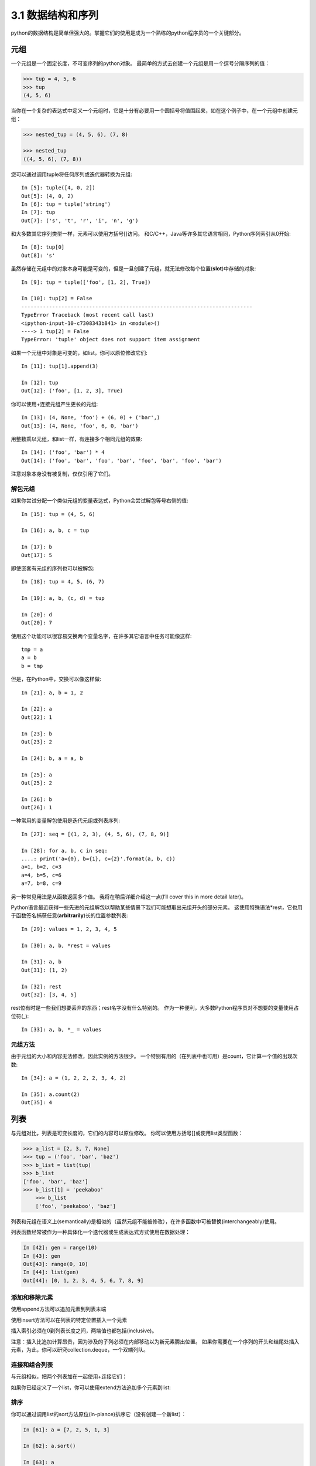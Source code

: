 ===============================
3.1 数据结构和序列
===============================

python的数据结构是简单但强大的。掌握它们的使用是成为一个熟练的python程序员的一个关键部分。

----------
元组
----------

一个元组是一个固定长度，不可变序列的python对象。
最简单的方式去创建一个元组是用一个逗号分隔序列的值：

.. code-block:: python

    >>> tup = 4, 5, 6
    >>> tup
    (4, 5, 6)

当你在一个复杂的表达式中定义一个元组时，它是十分有必要用一个圆括号将值围起来，如在这个例子中，在一个元组中创建元组：

.. code-block:: python

    >>> nested_tup = (4, 5, 6), (7, 8)
	
    >>> nested_tup
    ((4, 5, 6), (7, 8))

您可以通过调用tuple将任何序列或迭代器转换为元组::

	In [5]: tuple([4, 0, 2])
	Out[5]: (4, 0, 2)
	In [6]: tup = tuple('string')
	In [7]: tup
	Out[7]: ('s', 't', 'r', 'i', 'n', 'g')

和大多数其它序列类型一样，元素可以使用方括号[]访问。
和C/C++，Java等许多其它语言相同，Python序列索引从0开始::

	In [8]: tup[0]
	Out[8]: 's'

虽然存储在元组中的对象本身可能是可变的，但是一旦创建了元组，就无法修改每个位置(**slot**)中存储的对象::

	In [9]: tup = tuple(['foo', [1, 2], True])
	
	In [10]: tup[2] = False
	---------------------------------------------------------------------------
	TypeError Traceback (most recent call last)
	<ipython-input-10-c7308343b841> in <module>()
	----> 1 tup[2] = False
	TypeError: 'tuple' object does not support item assignment

如果一个元组中对象是可变的，如list，你可以原位修改它们::

	In [11]: tup[1].append(3)

	In [12]: tup
	Out[12]: ('foo', [1, 2, 3], True)

你可以使用+连接元组产生更长的元组::

	In [13]: (4, None, 'foo') + (6, 0) + ('bar',)
	Out[13]: (4, None, 'foo', 6, 0, 'bar')

用整数乘以元组，和list一样，有连接多个相同元组的效果::

	In [14]: ('foo', 'bar') * 4
	Out[14]: ('foo', 'bar', 'foo', 'bar', 'foo', 'bar', 'foo', 'bar')

注意对象本身没有被复制，仅仅引用了它们。

~~~~~~~~~~~
解包元组
~~~~~~~~~~~

如果你尝试分配一个类似元组的变量表达式，Python会尝试解包等号右侧的值::

	In [15]: tup = (4, 5, 6)

	In [16]: a, b, c = tup

	In [17]: b
	Out[17]: 5

即使嵌套有元组的序列也可以被解包::

	In [18]: tup = 4, 5, (6, 7)

	In [19]: a, b, (c, d) = tup

	In [20]: d
	Out[20]: 7

使用这个功能可以很容易交换两个变量名字，在许多其它语言中任务可能像这样::

	tmp = a
	a = b
	b = tmp

但是，在Python中，交换可以像这样做::

	In [21]: a, b = 1, 2

	In [22]: a
	Out[22]: 1

	In [23]: b
	Out[23]: 2

	In [24]: b, a = a, b

	In [25]: a
	Out[25]: 2

	In [26]: b
	Out[26]: 1

一种常用的变量解包使用是迭代元组或列表序列::

	In [27]: seq = [(1, 2, 3), (4, 5, 6), (7, 8, 9)]

	In [28]: for a, b, c in seq:
	....: print('a={0}, b={1}, c={2}'.format(a, b, c))
	a=1, b=2, c=3
	a=4, b=5, c=6
	a=7, b=8, c=9

另一种常见用法是从函数返回多个值。
我将在稍后详细介绍这一点(I’ll cover this in more detail later)。

Python语言最近获得一些先进的元组解包以帮助某些情景下我们可能想取出元组开头的部分元素。
这使用特殊语法*rest，它也用于函数签名捕获任意(**arbitrarily**)长的位置参数列表::

	In [29]: values = 1, 2, 3, 4, 5
	
	In [30]: a, b, *rest = values
	
	In [31]: a, b
	Out[31]: (1, 2)
	
	In [32]: rest
	Out[32]: [3, 4, 5]

rest位有时是一些我们想要丢弃的东西；rest名字没有什么特别的。
作为一种便利，大多数Python程序员对不想要的变量使用占位符(_)::

	In [33]: a, b, *_ = values

~~~~~~~~~~~~
元组方法
~~~~~~~~~~~~

由于元组的大小和内容无法修改，因此实例的方法很少。 一个特别有用的（在列表中也可用）是count，它计算一个值的出现次数::

	In [34]: a = (1, 2, 2, 2, 3, 4, 2)
	
	In [35]: a.count(2)
	Out[35]: 4

----------
列表
----------

与元组对比，列表是可变长度的，它们的内容可以原位修改。
你可以使用方括号[]或使用list类型函数：

.. code-block:: python

    >>> a_list = [2, 3, 7, None]
    >>> tup = ('foo', 'bar', 'baz')
    >>> b_list = list(tup)
    >>> b_list
    ['foo', 'bar', 'baz']
    >>> b_list[1] = 'peekaboo'
	>>> b_list
	['foo', 'peekaboo', 'baz']
	
列表和元组在语义上(semantically)是相似的（虽然元组不能被修改），在许多函数中可被替换(interchangeably)使用。

列表函数经常被作为一种具体化一个迭代器或生成表达式方式使用在数据处理：

.. code-block:: python

	In [42]: gen = range(10)
	In [43]: gen
	Out[43]: range(0, 10)
	In [44]: list(gen)
	Out[44]: [0, 1, 2, 3, 4, 5, 6, 7, 8, 9]

~~~~~~~~~~~~~~~~~
添加和移除元素
~~~~~~~~~~~~~~~~~

使用append方法可以追加元素到列表末端

使用insert方法可以在列表的特定位置插入一个元素

插入索引必须在0到列表长度之间，两端值也都包括(inclusive)。

注意：插入比追加计算昂贵，因为涉及的子列必须在内部移动以为新元素腾出位置。
如果你需要在一个序列的开头和结尾处插入元素，为此，你可以研究collection.deque，一个双端列队。

~~~~~~~~~~~~~~~~
连接和组合列表
~~~~~~~~~~~~~~~~

与元组相似，把两个列表加在一起使用+连接它们：

如果你已经定义了一个list，你可以使用extend方法追加多个元素到list:


~~~~~~~~~~~~~~~~~
排序
~~~~~~~~~~~~~~~~~

你可以通过调用list的sort方法原位(in-plance)排序它（没有创建一个新list）：

.. code-block:: python

	In [61]: a = [7, 2, 5, 1, 3]
	
	In [62]: a.sort()
	
	In [63]: a
	Out[63]: [1, 2, 3, 5, 7]
	
sort有几个选项偶尔会派上用场(come in handy). 
一种是能够传递一个二级排序键--产生一个值来排序对象的函数。
例如，我们可以通过字符串长度来排序一个字符串容器：

.. code-block:: python

	In [64]: b = ['saw', 'small', 'He', 'foxes', 'six']
	
	In [65]: b.sort(key=len)
	
	In [66]: b
	Out[66]: ['He', 'saw', 'six', 'small', 'foxes']
	
很快我们将关注sorted函数，可以产生一个通用序列排好序的副本。

**注意**：
a.sort()返回值为None，因为它是原位修改a的，所以不能a = a.sort()

~~~~~~~~~~~~~~~~~~~~~~~~~~~~~~~~~~~~~~~
二分搜索(Binary search)和维护排序列表
~~~~~~~~~~~~~~~~~~~~~~~~~~~~~~~~~~~~~~~

内置的bisect模块实现二进制搜索并插入到排好序的列表中。
bisect.bisect查找一个元素应该被插入的位置，插入后还是排好序的，bisect.insort实际插入元素到那个位置：

.. code-block:: python

	In [67]: import bisect
	
	In [68]: c = [1, 2, 2, 2, 3, 4, 7]
	
	In [69]: bisect.bisect(c, 2)
	Out[69]: 4
	
	In [70]: bisect.bisect(c, 5)
	Out[70]: 6
	
	In [71]: bisect.insort(c, 6)
	
	In [72]: c
	Out[72]: [1, 2, 2, 2, 3, 4, 6, 7]
	
注意：bisect模块函数并不检查list是否已经排好序，因为检查的计算成本太高。
因此，在一个未排好序的list上使用它们的操作可以成功不报错，但是可能得到的结果并不正确。

~~~~~~~~~~~~~~~~~~~
切片
~~~~~~~~~~~~~~~~~~~

你可以通过切片记号(notation)选择大多数序列类型对象的部分，由start:stop基本形式组成传递给索引操作[]：

.. code-block:: python

	In [73]: seq = [7, 2, 3, 7, 5, 6, 0, 1]
	In [74]: seq[1:5]
	Out[74]: [2, 3, 7, 5]

切片的对象也可以由一个序列赋值：

.. code-block:: python

	In [75]: seq[3:4] = [6, 3]
	In [76]: seq
	Out[76]: [7, 2, 3, 6, 3, 5, 6, 0, 1]

因为在start索引的元素被包含，stop索引的不被包含，所以元素数量是stop-start。

start或stop都可以被省略(omit)，在这种情况下，默认分别从序列的开头和序列结尾：

.. code-block:: python

	In [77]: seq[:5]
	Out[77]: [7, 2, 3, 6, 3]
	
	In [78]: seq[3:]
	Out[78]: [6, 3, 5, 6, 0, 1]

负索引(negative indices)将序列相对于末尾切片：

.. code-block:: python

	In [79]: seq[-4:]
	Out[79]: [5, 6, 0, 1]
	
	In [80]: seq[-6:-2]
	Out[80]: [6, 3, 5, 6]

切片语义需要一些习惯，特别是，如果你来自R或MATLAB。
图3-1对正负整数切片是一个有用的指导。
在图中，索引显示在格子边缘，帮助显示使用正负整数索引切片选择的开始和结束位置。

第二个冒号后可以使用一个步长，用以每隔几个取元素::

	In [81]: seq[::2]
	Out[81]: [7, 3, 3, 6, 1]

一种机智的使用是使步长为-1，可以反向一个list或tuple::

	In [82]: seq[::-1]
	Out[82]: [1, 0, 6, 5, 3, 6, 3, 2, 7]

.. image:: images/Figure_3-1_Illustration_of_Python_slicing_conventions.bmp


---------------
内置序列函数
---------------

Python有几个(a handful of)有用的序列函数，您应该熟悉并随时使用它们。

~~~~~~~~~~~
enumerate
~~~~~~~~~~~

迭代序列时想要跟踪当前项索引是很常见的。
你自己做的方式可能是这样的::

	i = 0
	for value in collection:
		# do something with value
		i += 1

因为这是常见的，python有一个内建函数，enumerate，返回一个(i, value)元组序列::

	for i, value in enumerate(collection):
		# do something with value

当你在索引数据时，一个有用的使用enumerate模式是生成一个映射序列（假定是唯一的）值到它们在序列中位置的dict::

	In [83]: some_list = ['foo', 'bar', 'baz']
	
	In [84]: mapping = {}
	In [85]: for i, v in enumerate(some_list):
		....: mapping[v] = i
		
	In [86]: mapping
	Out[86]: {'bar': 1, 'baz': 2, 'foo': 0}

~~~~~~~~
sorted
~~~~~~~~

sorted函数从任何序列的元素返回一个新的排好序的list::

	In [87]: sorted([7, 1, 2, 6, 0, 3, 2])
	Out[87]: [0, 1, 2, 2, 3, 6, 7]
	
	In [88]: sorted('horse race')
	Out[88]: [' ', 'a', 'c', 'e', 'e', 'h', 'o', 'r', 'r', 's']

sorted函数在列表上接受和sort函数相同的参数。

~~~~
zip
~~~~

zip配对许多列表、元组或其它序列来创建一个元组列表::

	In [89]: seq1 = ['foo', 'bar', 'baz']
	In [90]: seq2 = ['one', 'two', 'three']
	
	In [91]: zipped = zip(seq1, seq2)
	
	In [92]: list(zipped)
	Out[92]: [('foo', 'one'), ('bar', 'two'), ('baz', 'three')]

zip可以操作任意长度的序列，它产生的元素长度取决于最短的序列::

	In [93]: seq3 = [False, True]
	
	In [94]: list(zip(seq1, seq2, seq3))
	Out[94]: [('foo', 'one', False), ('bar', 'two', True)]

zip一个很常见的使用是可能结合enumerate同时(simultaneously)迭代多个序列::

	In [95]: for i, (a, b) in enumerate(zip(seq1, seq2)):
		....: print('{0}: {1}, {2}'.format(i, a, b))
		....:
	0: foo, one
	1: bar, two
	2: baz, three

给一个"zipped"序列，zip可以被聪明的应用于"unzip"序列。
另一种方式实现这个是通过转换一行list到一列list。语法看起来有点神奇::

	In [96]: pitchers = [('Nolan', 'Ryan'), ('Roger', 'Clemens'),
		....: ('Schilling', 'Curt')]
		
	In [97]: first_names, last_names = zip(*pitchers)
	
	In [98]: first_names
	Out[98]: ('Nolan', 'Roger', 'Schilling')
	
	In [99]: last_names
	Out[99]: ('Ryan', 'Clemens', 'Curt')

~~~~~~~~~~
reversed
~~~~~~~~~~

reversed在反向顺序迭代序列元素::

	In [100]: list(reversed(range(10)))
	Out[100]: [9, 8, 7, 6, 5, 4, 3, 2, 1, 0]

记住，reversed是一个生成器（稍后将对此进行更详细的讨论），所以在具体化之前它不会创建一个反向序列（例如用list或for循环）。

------------
字典
------------

dict可能是python中最重要的内置数据结构。
一个更常见的名字是哈希表或关联数组。
它是一个可变大小的键-值对容器，键和值都是python的对象。创建字典的一种方式是使用花括号(curly braces)，并用冒号分隔键值::

	In [101]: empty_dict = {}
	
	In [102]: d1 = {'a' : 'some value', 'b' : [1, 2, 3, 4]}
	
	In [103]: d1
	Out[103]: {'a': 'some value', 'b': [1, 2, 3, 4]}

你可以使用和操作列表或元组相同的语法访问、插入、赋值元素::

	In [104]: d1[7] = 'an integer'
	
	In [105]: d1
	Out[105]: {'a': 'some value', 'b': [1, 2, 3, 4], 7: 'an integer'}
	
	In [106]: d1['b']
	Out[106]: [1, 2, 3, 4]

你可以使用和检查一个列表或元组是否包含一个值相同的语法检查一个字典是否包含一个键::

	In [107]: 'b' in d1
	Out[107]: True

你可以使用del关键字或pop方法删除键（删除键同时返回值）::

	In [108]: d1[5] = 'some value'
	
	In [109]: d1
	Out[109]:
	{'a': 'some value',
	'b': [1, 2, 3, 4],
	7: 'an integer',
	5: 'some value'}
	
	In [110]: d1['dummy'] = 'another value'
	
	In [111]: d1
	Out[111]:
	{'a': 'some value',
	'b': [1, 2, 3, 4],
	7: 'an integer',
	5: 'some value',
	'dummy': 'another value'}
	
	In [112]: del d1[5]
	
	In [113]: d1
	Out[113]:
	{'a': 'some value',
	'b': [1, 2, 3, 4],
	7: 'an integer',
	'dummy': 'another value'}
	
	In [114]: ret = d1.pop('dummy')
	
	In [115]: ret
	Out[115]: 'another value'
	
	In [116]: d1
	Out[116]: {'a': 'some value', 'b': [1, 2, 3, 4], 7: 'an integer'}

keys和values方法分别给你字典键和值的迭代器。
虽然键值对没有某种特别的顺序，但这两个函数输出的键和值列表是在相同的顺序::

	In [117]: list(d1.keys())
	Out[117]: ['a', 'b', 7]

	In [118]: list(d1.values())
	Out[118]: ['some value', [1, 2, 3, 4], 'an integer']

你可以使用update方法融合一个字典到另一个中::

	In [119]: d1.update({'b' : 'foo', 'c' : 12})
	
	In [120]: d1
	Out[120]: {'a': 'some value', 'b': 'foo', 7: 'an integer', 'c': 12}

update方法原位修改字典，所以任何被传递去更新的数据，已存在的键它原来的值将丢弃。

~~~~~~~~~~~~~~~~~~~~
从序列创建字典
~~~~~~~~~~~~~~~~~~~~

经常有想把两个序列逐元素配对成字典的情况。
第一次尝试，你可能写的代码像下面这样::

	mapping = {}
	for key, value in zip(key_list, value_list):
	mapping[key] = value

由于(since)dict本质上(essentially)是2元组的集合，因此dict函数接受一个2元组列表::

	In [121]: mapping = dict(zip(range(5), reversed(range(5))))
	
	In [122]: mapping
	Out[122]: {0: 4, 1: 3, 2: 2, 3: 1, 4: 0}

后面我们将讨论dict comprehensions，另一种构建字典的优雅方式。

~~~~~~~~~~~~~~~~~
默认值
~~~~~~~~~~~~~~~~~

下面逻辑很常见::

	if key in some_dict:
		value = some_dict[key]
	else:
		value = default_value

字典方法get和pop能返回一个默认值，所以上面if-else语句块可以如下简写::

	value = some_dict.get(key, default_value)

如果key不存在get默认返回None，pop将抛出一个异常。
对于赋值，一种常见的情况是dict中的值是其他集合，如列表。
例如，你可以想象用单词的第一个字母对单词列表进行分类，形成一个列表字典::

	In [123]: words = ['apple', 'bat', 'bar', 'atom', 'book']
	
	In [124]: by_letter = {}
	In [125]: for word in words:
	.....: 		letter = word[0]
	.....: 		if letter not in by_letter:
	.....: 			by_letter[letter] = [word]
	.....: 		else:
	.....: 			by_letter[letter].append(word)
	.....:
	In [126]: by_letter
	Out[126]: {'a': ['apple', 'atom'], 'b': ['bat', 'bar', 'book']}

setdefault字典方法精确用于此目的。前面的(**preceding**)for循环可以写成::

	for word in words:
		letter = word[0]
		by_letter.setdefault(letter, []).append(word)

内置collections模块有一个有用的defaultdict类，让这个甚至更简单。
要创建一个，对于每个字典位置，你可以传递一个类型或函数来生成默认值::

	from collections import defaultdict
	by_letter = defaultdict(list)
	for word in words:
		by_letter[word[0]].append(word)

~~~~~~~~~~~~~~~~~
合法的字典键类型
~~~~~~~~~~~~~~~~~

尽管字典值可以是任何字典类型，但键通常是不可变对象，如标量(**scalar**)类型(int, float, string)、元组（所有在元组中的对象也要是不可变的）。
技术术语叫可哈希能力(hashability)。
你可以用hash函数检查一个对象是否是可哈希的::

	In [127]: hash('string')
	Out[127]: 5023931463650008331
	
	In [128]: hash((1, 2, (2, 3)))
	Out[128]: 1097636502276347782
	
	In [129]: hash((1, 2, [2, 3])) # fails because lists are mutable
	---------------------------------------------------------------------------
	TypeError Traceback (most recent call last)
	<ipython-input-129-800cd14ba8be> in <module>()
	----> 1 hash((1, 2, [2, 3])) # fails because lists are mutable
	TypeError: unhashable type: 'list'

如果要使用一个list作为键，可将其转为tuple，只要它的元素也能够被哈希::

	In [130]: d = {}
	
	In [131]: d[tuple([1, 2, 3])] = 5
	
	In [132]: d
	Out[132]: {(1, 2, 3): 5}

---------------
集合
---------------

set是一个无序且元素唯一的容器。
你可以把它看成仅仅有键没有值的字典。
集合可以使用两种方式创建：通过set函数或花括号{}::

	In [133]: set([2, 2, 2, 1, 3, 3])
	Out[133]: {1, 2, 3}

	In [134]: {2, 2, 2, 1, 3, 3}
	Out[134]: {1, 2, 3}

set支持集合的数学运算，如并集、交集(intersection,)、差、和对称差(symmetric difference)。考虑下面两个示例集合::

	In [135]: a = {1, 2, 3, 4, 5}

	In [136]: b = {3, 4, 5, 6, 7, 8}

两个集合的并是出现在每个集合不同的元素的集合。
使用union方法或|二进制操作符可以计算集合的并::

	In [137]: a.union(b)
	Out[137]: {1, 2, 3, 4, 5, 6, 7, 8}

	In [138]: a | b
	Out[138]: {1, 2, 3, 4, 5, 6, 7, 8}

交集包含两个集合都有的元素。&操作符或intersection方法可以计算两个集合的交集::

	In [139]: a.intersection(b)
	Out[139]: {3, 4, 5}

	In [140]: a & b
	Out[140]: {3, 4, 5}

常用集合方法见表3-1.

.. image:: images/Table_3-1_python_set_operations.png

所有逻辑集合操作都具有就地对应(in-place counterparts)，使得你可以用结果替换操作符左侧的集合内容。
对一个很大的集合来说，这可能是更有效率的::

	In [141]: c = a.copy()

	In [142]: c |= b

	In [143]: c
	Out[143]: {1, 2, 3, 4, 5, 6, 7, 8}

	In [144]: d = a.copy()

	In [145]: d &= b

	In [146]: d
	Out[146]: {3, 4, 5}

像字典和集合的元素通常是不可变的。如果有像列表一样的元素，必须将其转换为元组::

	In [147]: my_data = [1, 2, 3, 4]

	In [148]: my_set = {tuple(my_data)}

	In [149]: my_set
	Out[149]: {(1, 2, 3, 4)}

你也可检查一个集合是否是另一个集合的子集或超集::

	In [150]: a_set = {1, 2, 3, 4, 5}

	In [151]: {1, 2, 3}.issubset(a_set)
	Out[151]: True

	In [152]: a_set.issuperset({1, 2, 3})
	Out[152]: True

集合相等当且仅当它们的内容相等::

	In [153]: {1, 2, 3} == {3, 2, 1}
	Out[153]: True

-------------------------------------------
列表、字典和集合推导(**comprehensions**)
-------------------------------------------

列表推导是最受喜欢的python特性之一。
它允许你简洁地从容器过滤元素生成一个新列表，在一个简洁表达式中转换通过过滤器的元素，它的基本形式是::

	[expr for val in collection if condition]

这与下面的for循环等效::

	result = []
	for val in collection:
		if condition:
			result.append(expr)

过滤条件可以省略，仅留下表达式。
例如，给定一个字符串列表，我们过滤字符串长度小于等于2的，同时将字母转成大写，像这样::

	In [154]: strings = ['a', 'as', 'bat', 'car', 'dove', 'python']

	In [155]: [x.upper() for x in strings if len(x) > 2]
	Out[155]: ['BAT', 'CAR', 'DOVE', 'PYTHON']

集合和字典推导是天然的扩展，在惯用地(**idiomatically**)相似方式产生集合和字典。
字典推导像这个::

	dict_comp = {key-expr : value-expr for value in collection if condition}

集合推导除了用花括号代替方括号外，与列表推导看起来很像::

	set_comp = {expr for value in collection if condition}

像列表推导一样，集合和字典推导主要(mostly)是便利，但是它们同样(similarly)可以使代码更容易编写和阅读。
考虑来自前面的字符串列表。
假设我们想要一个包含容器中字符串长度的集合，我们可以很方便地使用集合推导来计算::

	In [156]: unique_lengths = {len(x) for x in strings}
	
	In [157]: unique_lengths
	Out[157]: {1, 2, 3, 4, 6}

我们还可以使用map函数，在功能上更具表达性::

	In [158]: set(map(len, strings))
	Out[158]: {1, 2, 3, 4, 6}

作为一个简单的字典推导例子，我们可以创建一个字符串到它们在列表中位置的查阅表::

	In [159]: loc_mapping = {val : index for index, val in enumerate(strings)}
	
	In [160]: loc_mapping
	Out[160]: {'a': 0, 'as': 1, 'bat': 2, 'car': 3, 'dove': 4, 'python': 5}

~~~~~~~~~~~~~~~~~~
嵌套列表推导
~~~~~~~~~~~~~~~~~~

假定我们有一个包含一些英语和西班牙名字的列表的列表::

	In [161]: all_data = [['John', 'Emily', 'Michael', 'Mary', 'Steven'],
	.....: 	['Maria', 'Juan', 'Javier', 'Natalia', 'Pilar']]

你可能从几个文件得到这些名字，决定通过语言组织它们。
现在，假如我们想要得到包含大于等于两个字母'e'的全部名字的单个列表。
我们当然可以用一个简单的循环实现它::

	names_of_interest = []
	for names in all_data:
		enough_es = [name for name in names if name.count('e') >= 2]
		names_of_interest.extend(enough_es)

你实际上可以将整个操作包装(wrap)在单个嵌套列表解析中，像这样::

	In [162]: result = [name for names in all_data for name in names if name.count('e') >= 2]
	
	In [163]: result
	Out[163]: ['Steven']

首先，嵌套列表推导有点难以理解(a bit hard to wrap your head around)。
列表推导的for部分按照嵌套顺序排列(arrange)，任何过滤条件像之前一样放在末尾。
这里是另一个“扁平化(flantten)”整型元组列表到一个简单的整型列表中的例子::

	In [164]: some_tuples = [(1, 2, 3), (4, 5, 6), (7, 8, 9)]
	
	In [165]: flattened = [x for tup in some_tuples for x in tup]
	
	In [166]: flattened
	Out[166]: [1, 2, 3, 4, 5, 6, 7, 8, 9]

记住，如果你要写一个嵌套for代替列表推导，for表达式的顺序是相同的::

	flattened = []

	for tup in some_tuples:
		for x in tup:
			flattened.append(x)

你可以有任意多水平嵌套，但是如果你有超过2或3层嵌套，你可能要开始疑问，站在代码可读性角度这是否有意义。
展示从一个列表推导里面嵌套列表推导，对区分语法而言是重要的，也是完全有效的(**?**)::

	In [167]: [[x for x in tup] for tup in some_tuples]
	Out[167]: [[1, 2, 3], [4, 5, 6], [7, 8, 9]]

这会生成一个列表的列表，而不是所有内部元素的展平列表。

